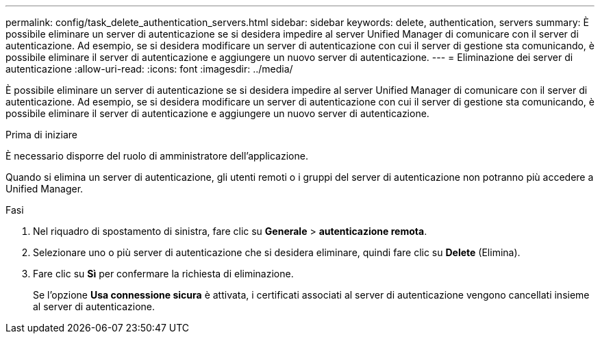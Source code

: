 ---
permalink: config/task_delete_authentication_servers.html 
sidebar: sidebar 
keywords: delete, authentication, servers 
summary: È possibile eliminare un server di autenticazione se si desidera impedire al server Unified Manager di comunicare con il server di autenticazione. Ad esempio, se si desidera modificare un server di autenticazione con cui il server di gestione sta comunicando, è possibile eliminare il server di autenticazione e aggiungere un nuovo server di autenticazione. 
---
= Eliminazione dei server di autenticazione
:allow-uri-read: 
:icons: font
:imagesdir: ../media/


[role="lead"]
È possibile eliminare un server di autenticazione se si desidera impedire al server Unified Manager di comunicare con il server di autenticazione. Ad esempio, se si desidera modificare un server di autenticazione con cui il server di gestione sta comunicando, è possibile eliminare il server di autenticazione e aggiungere un nuovo server di autenticazione.

.Prima di iniziare
È necessario disporre del ruolo di amministratore dell'applicazione.

Quando si elimina un server di autenticazione, gli utenti remoti o i gruppi del server di autenticazione non potranno più accedere a Unified Manager.

.Fasi
. Nel riquadro di spostamento di sinistra, fare clic su *Generale* > *autenticazione remota*.
. Selezionare uno o più server di autenticazione che si desidera eliminare, quindi fare clic su *Delete* (Elimina).
. Fare clic su *Sì* per confermare la richiesta di eliminazione.
+
Se l'opzione *Usa connessione sicura* è attivata, i certificati associati al server di autenticazione vengono cancellati insieme al server di autenticazione.


